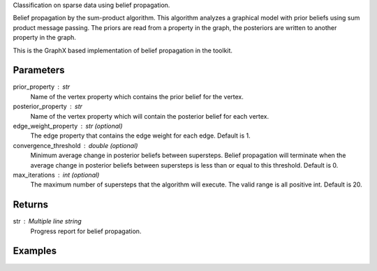 Classification on sparse data using belief propagation.

Belief propagation by the sum-product algorithm.
This algorithm analyzes a graphical model with prior beliefs using sum
product message passing.
The priors are read from a property in the graph, the posteriors are written
to another property in the graph.

This is the GraphX based implementation of belief propagation in the toolkit.

Parameters
----------
prior_property : str
    Name of the vertex property which contains the prior belief for the
    vertex.
    
posterior_property : str
    Name of the vertex property which will contain the posterior belief for
    each vertex.

edge_weight_property : str (optional)
    The edge property that contains the edge weight for each edge.
    Default is 1.

convergence_threshold : double (optional)
    Minimum average change in posterior beliefs between supersteps.
    Belief propagation will terminate when the average change in posterior
    beliefs between supersteps is less than or equal to this threshold.
    Default is 0.

max_iterations : int (optional)
    The maximum number of supersteps that the algorithm will execute.
    The valid range is all positive int.
    Default is 20.

Returns
-------
str : Multiple line string
    Progress report for belief propagation.


Examples
--------
.. only:: html

    .. code::

        >>> graph.ml.belief_propagation("value", "lbp_output", string_output = True, state_space_size = 5, max_iterations = 6)

        {u'log': u'Vertex Count: 80000\nEdge Count: 318398\nIATPregel engine has completed iteration 1  The average delta is 0.6853413553663811\nIATPregel engine has completed iteration 2  The average delta is 0.38626944467366386\nIATPregel engine has completed iteration 3  The average delta is 0.2365329376479823\nIATPregel engine has completed iteration 4  The average delta is 0.14170840479478952\nIATPregel engine has completed iteration 5  The average delta is 0.08676093923623975\n', u'time': 70.248999999999995}

        >>> graph.query.gremlin("g.V [0..4]")

        {u'results': [{u'vertex_type': u'VA', u'target': 12779523, u'lbp_output': u'0.9485759073302487, 0.001314151524421738, 0.040916996746627056, 0.001397331576080859, 0.0077956128226217315', u'_type': u'vertex', u'value': u'0.125 0.125 0.5 0.125 0.125', u'titanPhysicalId': 4, u'_id': 4}, {u'vertex_type': u'VA', u'titanPhysicalId': 8, u'lbp_output': u'0.7476996339617544, 0.0021769696832380173, 0.24559940461433935, 0.0023272253558738786, 0.002196766384794168', u'_type': u'vertex', u'value': u'0.125 0.125 0.5 0.125 0.125', u'source': 7798852, u'_id': 8}, {u'vertex_type': u'TR', u'target': 13041863, u'lbp_output': u'0.7288360734608738, 0.07162637515155296, 0.15391773902131053, 0.022620779563724287, 0.02299903280253846', u'_type': u'vertex', u'value': u'0.5 0.125 0.125 0.125 0.125', u'titanPhysicalId': 12, u'_id': 12}, {u'vertex_type': u'TR', u'titanPhysicalId': 16, u'lbp_output': u'0.9996400056392905, 9.382190989071985E-5, 8.879762476576982E-5, 8.867586165695348E-5, 8.869896439624652E-5', u'_type': u'vertex', u'value': u'0.5 0.125 0.125 0.125 0.125', u'source': 11731127, u'_id': 16}, {u'vertex_type': u'TE', u'titanPhysicalId': 20, u'lbp_output': u'0.004051247779081896, 0.2257641948616088, 0.01794622866204068, 0.7481547408142287, 0.004083587883039745', u'_type': u'vertex', u'value': u'0.125 0.125 0.5 0.125 0.125', u'source': 3408035, u'_id': 20}], u'run_time_seconds': 1.042}

.. only:: latex

    .. code::

        >>> graph.ml.belief_propagation("value", "lbp_output", string_output = True,
        ...    state_space_size = 5, max_iterations = 6)

        {u'log': u'Vertex Count: 80000\n
        Edge Count: 318398\n
        IATPregel engine has completed iteration 1  The average delta is 0.6853413553663811\n
        IATPregel engine has completed iteration 2  The average delta is 0.38626944467366386\n
        IATPregel engine has completed iteration 3  The average delta is 0.2365329376479823\n
        IATPregel engine has completed iteration 4  The average delta is 0.14170840479478952\n
        IATPregel engine has completed iteration 5  The average delta is 0.08676093923623975\n
        ', u'time': 70.248999999999995}

        >>> graph.query.gremlin("g.V [0..4]")

        {u'results': [{u'vertex_type':
         u'VA',
         u'target': 12779523,
         u'lbp_output':
         u'0.9485759073302487, 0.001314151524421738,
            0.040916996746627056, 0.001397331576080859, 0.0077956128226217315',
         u'_type':
         u'vertex',
         u'value':
         u'0.125 0.125 0.5 0.125 0.125',
         u'titanPhysicalId': 4,
         u'_id': 4},
        {u'vertex_type':
         u'VA',
         u'titanPhysicalId': 8,
         u'lbp_output':
         u'0.7476996339617544,
            0.0021769696832380173, 0.24559940461433935, 0.0023272253558738786,
            0.002196766384794168',
         u'_type':
         u'vertex',
         u'value':
         u'0.125 0.125 0.5 0.125 0.125',
         u'source': 7798852,
         u'_id': 8},
        {u'vertex_type':
         u'TR',
         u'target': 13041863,
         u'lbp_output':
         u'0.7288360734608738, 0.07162637515155296,
            0.15391773902131053, 0.022620779563724287, 0.02299903280253846',
         u'_type':
         u'vertex',
         u'value':
         u'0.5 0.125 0.125 0.125 0.125',
         u'titanPhysicalId': 12,
         u'_id': 12},
        {u'vertex_type':
         u'TR',
         u'titanPhysicalId': 16,
         u'lbp_output':
         u'0.9996400056392905,
            9.382190989071985E-5, 8.879762476576982E-5, 8.867586165695348E-5,
            8.869896439624652E-5',
         u'_type':
         u'vertex',
         u'value':
         u'0.5 0.125 0.125 0.125 0.125',
         u'source': 11731127,
         u'_id': 16},
        {u'vertex_type':
         u'TE',
         u'titanPhysicalId': 20,
         u'lbp_output':
         u'0.004051247779081896, 0.2257641948616088,
            0.01794622866204068, 0.7481547408142287, 0.004083587883039745',
         u'_type':
         u'vertex',
         u'value':
         u'0.125 0.125 0.5 0.125 0.125',
         u'source': 3408035,
         u'_id': 20}],
         u'run_time_seconds': 1.042}


